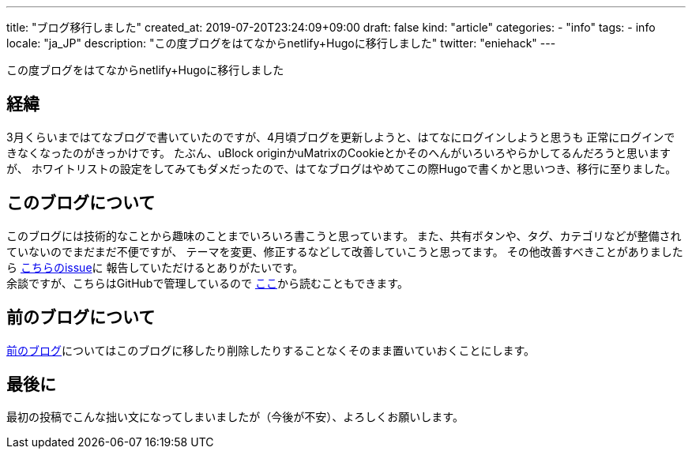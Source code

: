 ---
title: "ブログ移行しました"
created_at: 2019-07-20T23:24:09+09:00
draft: false
kind: "article"
categories:
  - "info"
tags:
  - info
locale: "ja_JP"
description: "この度ブログをはてなからnetlify+Hugoに移行しました"
twitter: "eniehack"
---

この度ブログをはてなからnetlify+Hugoに移行しました

[[process]]
== 経緯

3月くらいまではてなブログで書いていたのですが、4月頃ブログを更新しようと、はてなにログインしようと思うも
正常にログインできなくなったのがきっかけです。
たぶん、uBlock originかuMatrixのCookieとかそのへんがいろいろやらかしてるんだろうと思いますが、
ホワイトリストの設定をしてみてもダメだったので、はてなブログはやめてこの際Hugoで書くかと思いつき、移行に至りました。

[[about-this-blog]]
== このブログについて

このブログには技術的なことから趣味のことまでいろいろ書こうと思っています。
また、共有ボタンや、タグ、カテゴリなどが整備されていないのでまだまだ不便ですが、
テーマを変更、修正するなどして改善していこうと思ってます。
その他改善すべきことがありましたら https://github.com/eniehack/blog/issues[こちらのissue]に
報告していただけるとありがたいです。 +
余談ですが、こちらはGitHubで管理しているので https://github.com/eniehack/blog[ここ]から読むこともできます。

[[about-before-blog]]
== 前のブログについて

https://eniehack.hatenablog.com[前のブログ]についてはこのブログに移したり削除したりすることなくそのまま置いていおくことにします。

[[last]]
== 最後に

最初の投稿でこんな拙い文になってしまいましたが（今後が不安）、よろしくお願いします。

